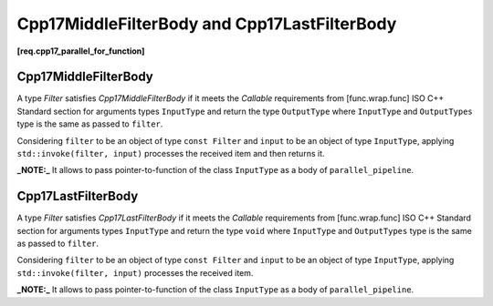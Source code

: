 .. SPDX-FileCopyrightText: 2019-2021 Intel Corporation
..
.. SPDX-License-Identifier: CC-BY-4.0

=============================================
Cpp17MiddleFilterBody and Cpp17LastFilterBody
=============================================
**[req.cpp17_parallel_for_function]**

Cpp17MiddleFilterBody
---------------------

A type `Filter` satisfies `Cpp17MiddleFilterBody` if it meets
the `Callable` requirements from [func.wrap.func] ISO C++ Standard section for arguments types ``InputType`` and return the type ``OutputType``
where ``InputType`` and ``OutputTypes`` type is the same as passed to ``filter``.

Considering ``filter`` to be an object of type ``const Filter`` and ``input`` to be an object of type ``InputType``,
applying ``std::invoke(filter, input)`` processes the received item and then returns it.

**_NOTE:_**  It allows to pass pointer-to-function of the class ``InputType`` as a body of ``parallel_pipeline``.

Cpp17LastFilterBody
-------------------

A type `Filter` satisfies `Cpp17LastFilterBody` if it meets
the `Callable` requirements from [func.wrap.func] ISO C++ Standard section for arguments types ``InputType`` and return the type ``void``
where ``InputType`` and ``OutputTypes`` type is the same as passed to ``filter``.

Considering ``filter`` to be an object of type ``const Filter`` and ``input`` to be an object of type ``InputType``,
applying ``std::invoke(filter, input)`` processes the received item.

**_NOTE:_**  It allows to pass pointer-to-function of the class ``InputType`` as a body of ``parallel_pipeline``.

